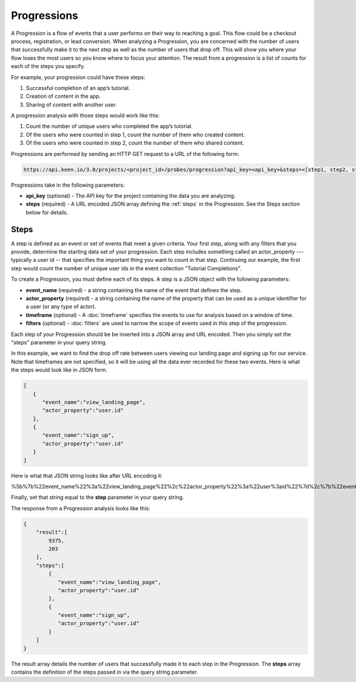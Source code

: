 ============
Progressions
============

A Progression is a flow of events that a user performs on their way to reaching a goal.  This flow could be a checkout process, registration, or lead conversion.  When analyzing a Progression, you are concerned with the number of users that successfully make it to the next step as well as the number of users that drop off.  This will show you where your flow loses the most users so you know where to focus your attention.  The result from a progression is a list of counts for each of the steps you specify.

For example, your progression could have these steps:

1. Successful completion of an app’s tutorial.
2. Creation of content in the app.
3. Sharing of content with another user.

A progression analysis with those steps would work like this:

1. Count the number of unique users who completed the app’s tutorial.
2. Of the users who were counted in step 1, count the number of them who created content.
3. Of the users who were counted in step 2, count the number of them who shared content.

Progressions are performed by sending an HTTP GET request to a URL of the following form:

.. code-block:: none

    https://api.keen.io/3.0/projects/<project_id>/probes/progression?api_key=<api_key>&steps=<[step1, step2, step3...]>

Progressions take in the following parameters:

* **api_key** (optional) - The API key for the project containing the data you are analyzing.
* **steps** (required) - A URL encoded JSON array defining the :ref:`steps` in the Progression.  See the Steps section below for details.

.. _steps:

Steps
-----

A step is defined as an event or set of events that meet a given criteria.  Your first step, along with any filters that you provide, determine the starting data set of your progression. Each step includes something called an actor_property --- typically a user id -- that specifies the important thing you want to count in that step. Continuing our example, the first step would count the number of unique user ids in the event collection "Tutorial Completions".

To create a Progression, you must define each of its steps.  A step is a JSON object with the following parameters:

* **event_name** (required) - a string containing the name of the event that defines the step.
* **actor_property** (required) - a string containing the name of the property that can be used as a unique identifier for a user (or any type of actor).
* **timeframe** (optional) - A :doc:`timeframe` specifies the events to use for analysis based on a window of time.
* **filters** (optional) - :doc:`filters` are used to narrow the scope of events used in this step of the progression.

Each step of your Progression should be be inserted into a JSON array and URL encoded. Then you simply set the "steps" parameter in your query string.

In this example, we want to find the drop off rate between users viewing our landing page and signing up for our service.  Note that timeframes are not specified, so it will be using all the data ever recorded for these two events.  Here is what the steps would look like in JSON form.

.. code-block:: none

    [
       {
          "event_name":"view_landing_page",
          "actor_property":"user.id"
       },
       {
          "event_name":"sign_up",
          "actor_property":"user.id"
       }
    ]

Here is what that JSON string looks like after URL encoding it:

.. code-block:: none

%5b%7b%22event_name%22%3a%22view_landing_page%22%2c%22actor_property%22%3a%22user%3aid%22%7d%2c%7b%22event_name%22%3a%22sign_up%22%2c%22actor_property%22%3a%22user%3aid%22%7d%5d

Finally, set that string equal to the **step** parameter in your query string.

The response from a Progression analysis looks like this:


.. code-block:: none

   
   {
       "result":[
           9375,
           203
       ],
       "steps":[
           {
              "event_name":"view_landing_page",
              "actor_property":"user.id"
           },
           {
              "event_name":"sign_up",
              "actor_property":"user.id"
           }
       ]
   }
   

The result array details the number of users that successfully made it to each step in the Progression.  The **steps** array contains the definition of the steps passed in via the query string parameter.